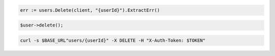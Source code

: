 .. code-block:: csharp

.. code-block:: go

  err := users.Delete(client, "{userId}").ExtractErr()

.. code-block:: java

.. code-block:: javascript

.. code-block:: php

  $user->delete();

.. code-block:: python

.. code-block:: sh

  curl -s $BASE_URL"users/{userId}" -X DELETE -H "X-Auth-Token: $TOKEN"
